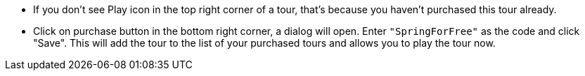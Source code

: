 *** If you don't see Play icon in the top right corner of a tour, that's because you haven't purchased this tour already.
*** Click on purchase button in the bottom right corner, a dialog will open.
Enter `"SpringForFree"` as the code and click "Save".
This will add the tour to the list of your purchased tours and allows you to play the tour now.
